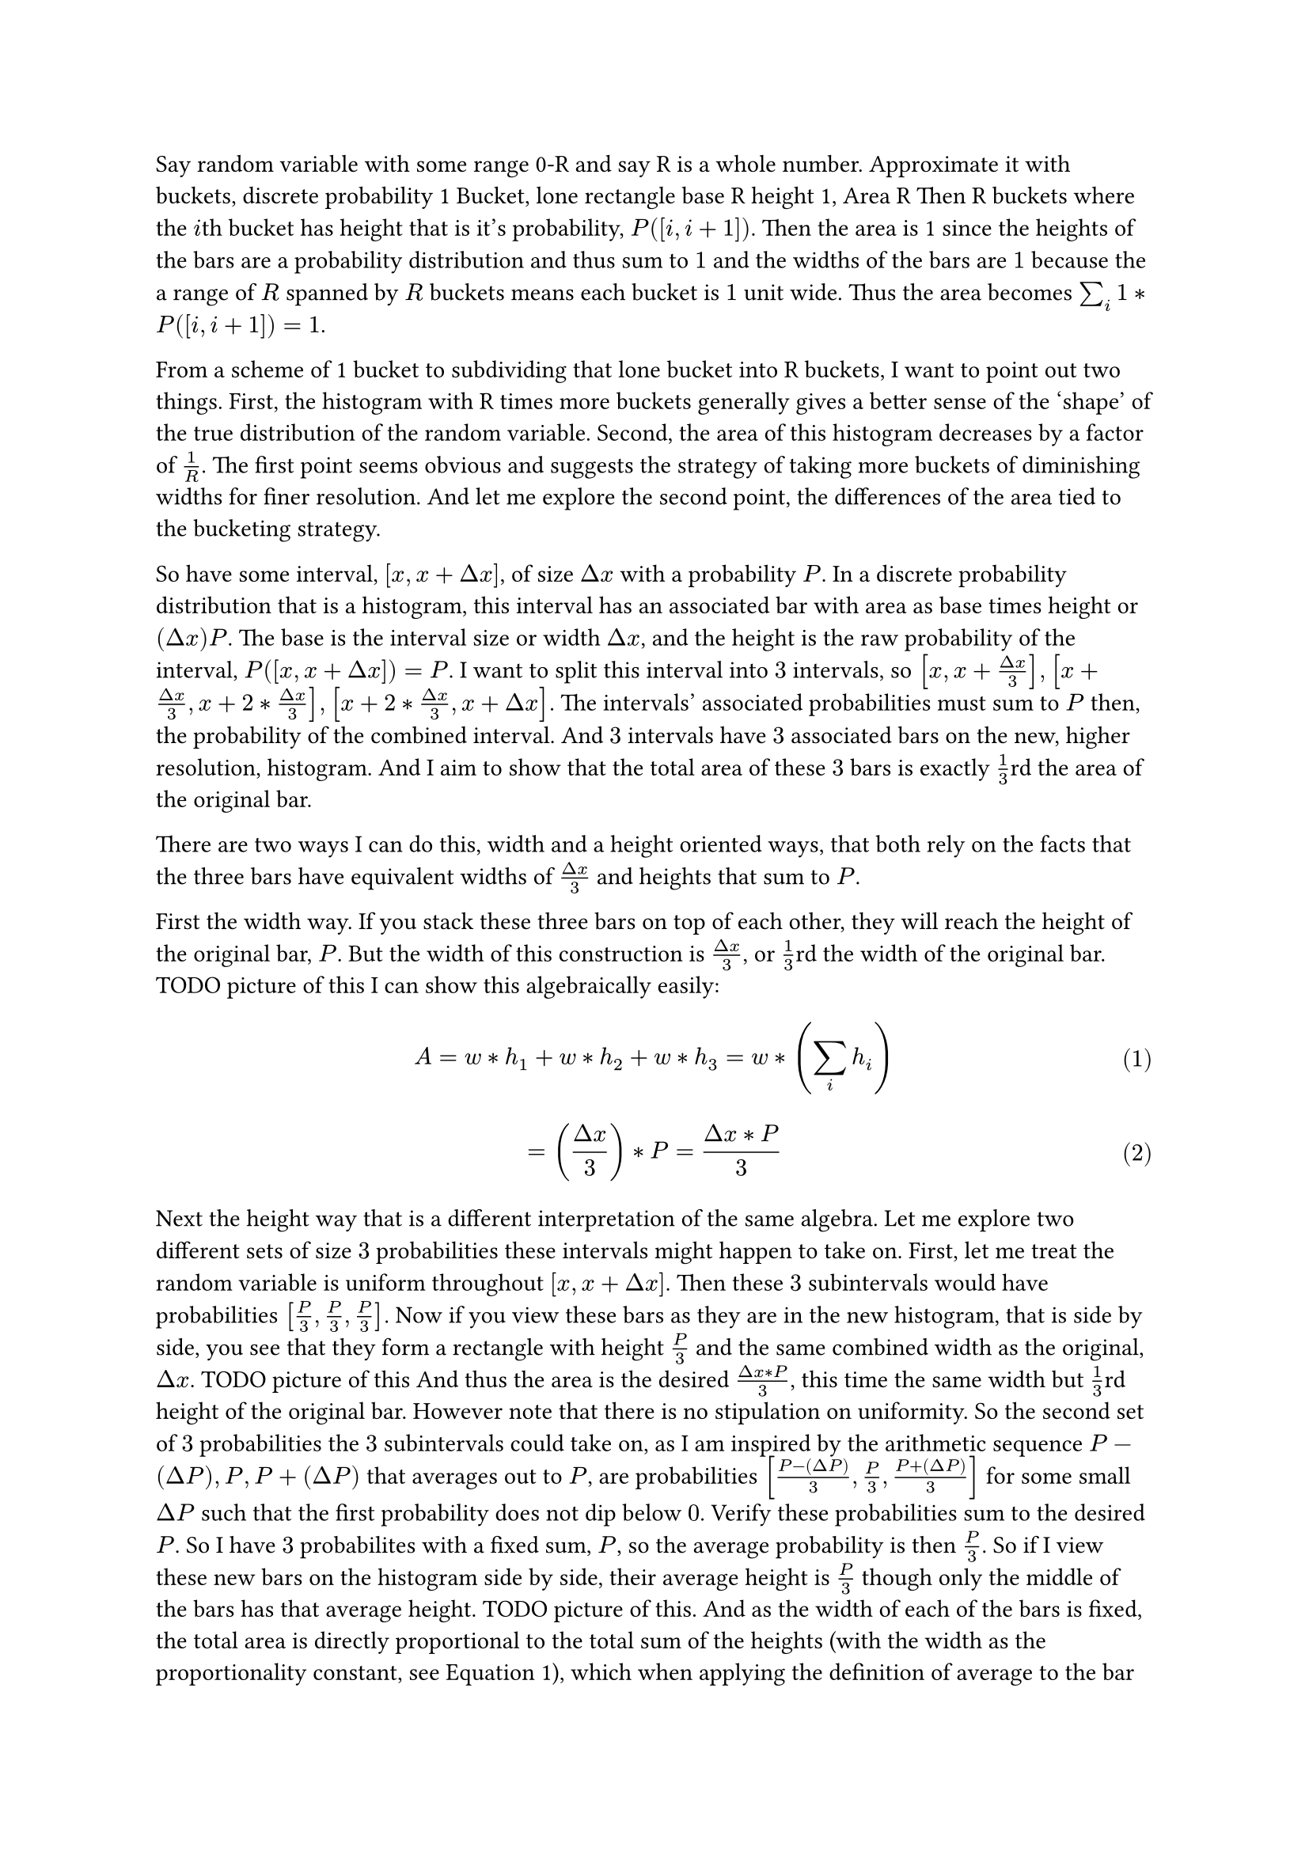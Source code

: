 #set math.equation(numbering: "(1)")

Say random variable with some range 0-R and say R is a whole number.
Approximate it with buckets, discrete probability
1 Bucket, lone rectangle base R height 1, Area R
Then R buckets where the $i$th bucket has height that is it's probability, $P([i, i + 1])$.
Then the area is 1 since the heights of the bars are a probability distribution and thus sum to $1$
and the widths of the bars are $1$ because the a range of $R$ spanned by $R$ buckets means each bucket is $1$ unit wide.
Thus the area becomes $sum_i 1*P([i, i + 1]) = 1$.

From a scheme of 1 bucket to subdividing that lone bucket into R buckets,
I want to point out two things.
First, the histogram with R times more buckets generally gives a better sense of the 'shape' of the true distribution of the random variable.
Second, the area of this histogram decreases by a factor of $1/R$.
The first point seems obvious and suggests the strategy of taking more buckets of diminishing widths for finer resolution.
And let me explore the second point, the differences of the area tied to the bucketing strategy.

So have some interval, $[x, x + Delta x]$, of size $Delta x$ with a probability $P$.
In a discrete probability distribution that is a histogram, 
this interval has an associated bar with area as base times height or $(Delta x) P$.
The base is the interval size or width $Delta x$, 
and the height is the raw probability of the interval, $P([x, x + Delta x]) = P$.
I want to split this interval into $3$ intervals, 
so $[x, x + (Delta x)/3], [x + (Delta x)/3, x + 2*(Delta x)/3], [x + 2*(Delta x)/3, x + Delta x]$.
The intervals' associated probabilities must sum to $P$ then, the probability of the combined interval.
And $3$ intervals have $3$ associated bars on the new, higher resolution, histogram.
And I aim to show that the total area of these $3$ bars is exactly $1/3$rd the area of the original bar.

There are two ways I can do this, width and a height oriented ways,
that both rely on the facts that the three bars have equivalent widths of $(Delta x)/3$ and heights that sum to $P$.

First the width way.
If you stack these three bars on top of each other, 
they will reach the height of the original bar, $P$.
But the width of this construction is $(Delta x)/3$, or $1/3$rd the width of the original bar.
TODO picture of this
I can show this algebraically easily: 
$ A = w*h_1 + w*h_2 + w*h_3 = w*(sum_i h_i) $ <widthLinearity>
$ = ((Delta x)/3) * P = (Delta x * P)/3 $

Next the height way that is a different interpretation of the same algebra.
Let me explore two different sets of size $3$ probabilities these intervals might happen to take on.
First, let me treat the random variable is uniform throughout $[x, x + Delta x]$.
Then these $3$ subintervals would have probabilities $[P/3, P/3, P/3]$.
Now if you view these bars as they are in the new histogram, 
that is side by side,
you see that they form a rectangle with height $P/3$ and the same combined width as the original, $Delta x$.
TODO picture of this
And thus the area is the desired $(Delta x * P)/3$, 
this time the same width but $1/3$rd height of the original bar.
However note that there is no stipulation on uniformity.
So the second set of $3$ probabilities the $3$ subintervals could take on,
as I am inspired by the arithmetic sequence $P - (Delta P), P, P + (Delta P)$ that averages out to $P$, 
are probabilities $[(P - (Delta P))/3, P/3, (P + (Delta P))/3]$ 
for some small $Delta P$ such that the first probability does not dip below $0$.
Verify these probabilities sum to the desired $P$.
So I have $3$ probabilites with a fixed sum, $P$, so the average probability is then $P/3$.
So if I view these new bars on the histogram side by side,
their average height is $P/3$ though only the middle of the bars has that average height.
TODO picture of this.
And as the width of each of the bars is fixed, the total area is directly proportional to the total sum of the heights 
(with the width as the proportionality constant, see @widthLinearity),
which when applying the definition of average to the bar heights, 
gives me the statement that the total sum of the $3$ bar heights is the average height multiplied by $3$, the number of heights.
So these $3$ bars with an average height of $P/3$, 
stacked side by side as they are on the new histogram, 
are equivalent in total area as the uniform case 
where all the bars have the same uniform height 
that is that same average height of $P/3$.
TODO Say previous 2 pictures are equal in total area of the bars

If this application of the definiton of averag is unclear, 
see my average notes work example where [1,1,3] division of work among 3 students could be more fairly [4/3, 4/3, 4/3] (TODO actually add this to said note).



The upshot is that now I am conviced if I have some bucketing scheme with N uniformly spread buckets, 
and then I subdivide each of the buckets into K more uniformly spaced buckets, 
the area of the histogram would get cut by a factor of $1/K$ 
as each bar would become split into $K$ bars with a total of $1/K$th the area of the old bar. 
And doing this for all N bars would result in a new area $1/K$ times the original one but with $K$ times more buckets.
So there's a tradeoff. 
The more buckets I have, 
I will get a more finer grained sense of the shape of the distribution, 
but the area would get cut into 1/K.
$N$ to $N*K$ buckets, $R/N$ to $R/(K N)$ bucket width, $A$ to $A/K$ area.




A resolution then that I can take is whenever I subdivide an interval into $K$ intervals of $1/K$ the original interval width each,
then I can take the height of each of the $1/K$ width intervals and multiply them by $K$.
This way the area of the histrograms would remain unchanged while the resolution would improve.
So in the previous example, where $K = 3$ subdivisions,
the average height or average probability from $0.1$ gets scaled by $K$ to $0.3$, 
which is the original probability of the full $[x, x + Delta x]$ interval.
So the interval with some height $P$ gets split into $K$ intervals with $1/K$ the width but average height $P$
meaning the sum of the areas of these $K$ bars is unchanged.
TODO it's late let me refine thoughts think have some "spark"
Now let me say the height of each bar is not the probablity of the backing interval of the bar
but instead the height is directly proportional to the probability.
So dividing that interval into $K$ subintervals...
fair to say the average heights of $K$ bars would be the original height divided by $K$ 
and thus proportional to the original interval's probability divided by $K$ with same proportionality constant?
Then multiplying all subintervals' heights by $K$ would make their average height proportional to the original interval's probability with the same proportionality constant?
And multiplying by $K$ is the same as diving by $1/K$ which is the width (in terms of intervals original width???)
nope no sparks...something lake elizabeth and step size with standard as 1 so R buckets...


num boxes = max weight capacity / box weight
n = 24/b
where n is num boxes and b is box weight
if b=6 then n=4
So can fit 4 boxes of weight 6 each to exactly fit in capacity 24.
what if some technology induces b to decrease k-fold, say k=3 and b becomes b/k, 
so from box weight 6 to weight 2
Then you could fit 3 times as many boxes as per box previous fit, 3 of these new boxes could replace it
n = 24/(6/3) = 24/2=12 and indeed 12 is 3 times 4, the number of boxes you used to be able to fit
More generally
n = 24/(b/k) = k*(24/b)
compensation, b -> b/3 then n -> n*3
can rearrange n = 24/b to n*b = 24 so (3*n)*(b/3) = 24
24 is constant, contant capacity.
Likewise want area in graph to be constant.
h*w = A where A is fixed
let w be Width of bar. w -> w/3 then want h->h*3




Right now don't have a graph but have a histogram with a given step size.
Even if slash width by 3, still a histogram.
Want it to converge to a graph.
Thought experiment.
Say contour, skyline (leet code problem lol), forms a graph
That graph alone makes no sense unless I specify an interval
Say graph is unifrom on [x, x+delta]
Prob of that interval is height
Or prob if [x, x+delta/3] is that height as well?


OK 
So interval with width $Delta x$ and some prob $P$. Split into $K$ intervals each with width $(Delta x)/K$.
Then each of the intervals on average will have prob $P/K$ and thus the area concatenating(combining) these bars toegher for span of the original $Delta x$ interval
results in the total area going from $Delta x * P$ to $(Delta x * P)/K$, so to compensate and preserve the area as a fixed constant over this interval regardless 
both before and after the $K$ subdivisions, I would then multiply each interval's probability by $K$
The goal is then to come up with a new height, when subdivided, preserves total area.
So now the height does not represent the probability of the subinterval but rather 
some amout that is proportional both to it's probability and $K$, the number of subdivisions.
As $K$ increases, the width of each subinterval linearly decreases by $1/K$ factor
So $K$ is inversely proportional to the subinterval width.
Like if $K=3$ the width is $(Delta x)/3$ so width decreased by a factor of $1/3$ and again if I multiply $K$ by $3$ to $K=9$
the width decreased by a factor of $1/3$ to $(Delta x)/9$
So the height being directly propertional to $K$ means it is inversely propertional to the subinterval width $(Delta x)/K$
So 
so idea is height proportional to prob and inversely proportional to width and that's how I see density.



